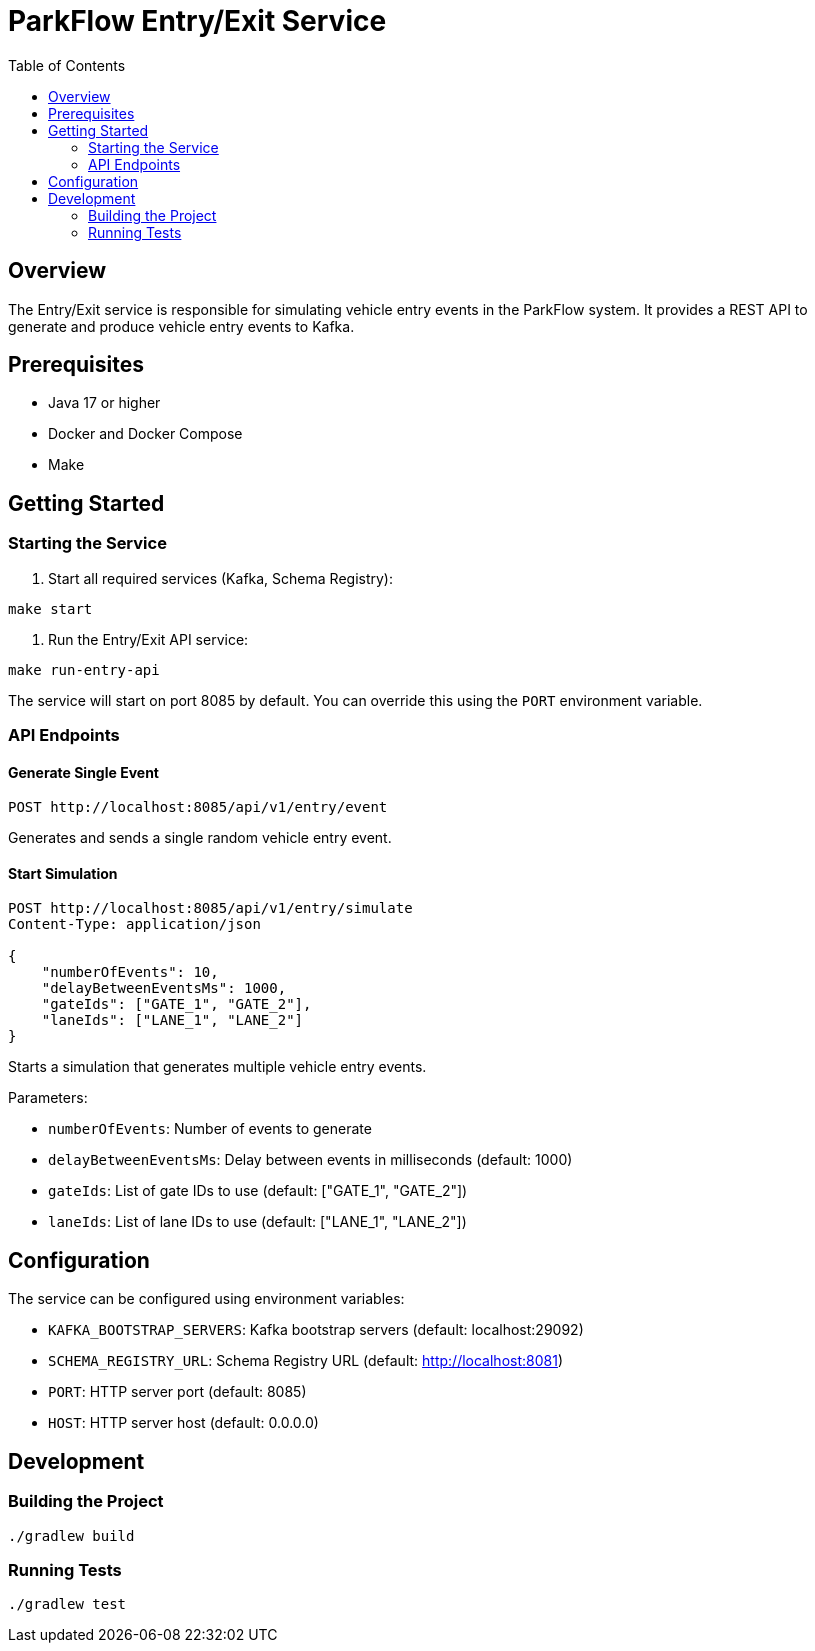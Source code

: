 = ParkFlow Entry/Exit Service
:toc:
:icons: font
:source-highlighter: rouge
:experimental:

== Overview

The Entry/Exit service is responsible for simulating vehicle entry events in the ParkFlow system. It provides a REST API to generate and produce vehicle entry events to Kafka.

== Prerequisites

* Java 17 or higher
* Docker and Docker Compose
* Make

== Getting Started

=== Starting the Service

1. Start all required services (Kafka, Schema Registry):
[source,bash]
----
make start
----

2. Run the Entry/Exit API service:
[source,bash]
----
make run-entry-api
----

The service will start on port 8085 by default. You can override this using the `PORT` environment variable.

=== API Endpoints

==== Generate Single Event

[source,http]
----
POST http://localhost:8085/api/v1/entry/event
----

Generates and sends a single random vehicle entry event.

==== Start Simulation

[source,http]
----
POST http://localhost:8085/api/v1/entry/simulate
Content-Type: application/json

{
    "numberOfEvents": 10,
    "delayBetweenEventsMs": 1000,
    "gateIds": ["GATE_1", "GATE_2"],
    "laneIds": ["LANE_1", "LANE_2"]
}
----

Starts a simulation that generates multiple vehicle entry events.

Parameters:

* `numberOfEvents`: Number of events to generate
* `delayBetweenEventsMs`: Delay between events in milliseconds (default: 1000)
* `gateIds`: List of gate IDs to use (default: ["GATE_1", "GATE_2"])
* `laneIds`: List of lane IDs to use (default: ["LANE_1", "LANE_2"])

== Configuration

The service can be configured using environment variables:

* `KAFKA_BOOTSTRAP_SERVERS`: Kafka bootstrap servers (default: localhost:29092)
* `SCHEMA_REGISTRY_URL`: Schema Registry URL (default: http://localhost:8081)
* `PORT`: HTTP server port (default: 8085)
* `HOST`: HTTP server host (default: 0.0.0.0)

== Development

=== Building the Project

[source,bash]
----
./gradlew build
----

=== Running Tests

[source,bash]
----
./gradlew test
----
